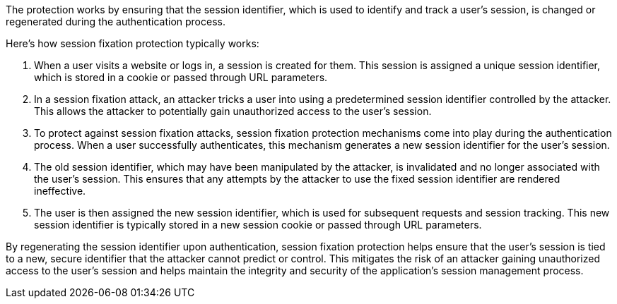 The protection works by ensuring that the session identifier, which is used to identify and track a user's session, is changed or regenerated during the authentication process.

Here's how session fixation protection typically works:

1. When a user visits a website or logs in, a session is created for them. This session is assigned a unique session identifier, which is stored in a cookie or passed through URL parameters.

2. In a session fixation attack, an attacker tricks a user into using a predetermined session identifier controlled by the attacker. This allows the attacker to potentially gain unauthorized access to the user's session.

3. To protect against session fixation attacks, session fixation protection mechanisms come into play during the authentication process. When a user successfully authenticates, this mechanism generates a new session identifier for the user's session.

4. The old session identifier, which may have been manipulated by the attacker, is invalidated and no longer associated with the user's session. This ensures that any attempts by the attacker to use the fixed session identifier are rendered ineffective.

5. The user is then assigned the new session identifier, which is used for subsequent requests and session tracking. This new session identifier is typically stored in a new session cookie or passed through URL parameters.

By regenerating the session identifier upon authentication, session fixation protection helps ensure that the user's session is tied to a new, secure identifier that the attacker cannot predict or control. This mitigates the risk of an attacker gaining unauthorized access to the user's session and helps maintain the integrity and security of the application's session management process.
